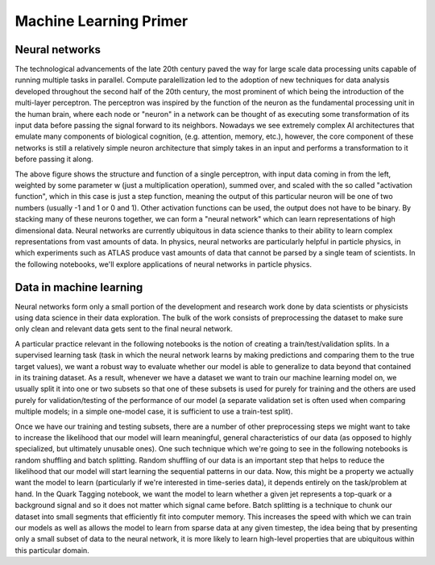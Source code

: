 Machine Learning Primer
=================================
Neural networks
---------------

The technological advancements of the late 20th century paved the way for large scale data processing units capable of running multiple tasks in parallel.
Compute paralellization led to the adoption of new techniques for data analysis developed throughout the second half of the 20th century, the most prominent of which being the introduction of the multi-layer perceptron.
The perceptron was inspired by the function of the neuron as the fundamental processing unit in the human brain, where each node or "neuron" in a network can be thought of as executing some transformation of its input data before passing the signal forward to its neighbors.
Nowadays we see extremely complex AI architectures that emulate many components of biological cognition, (e.g. attention, memory, etc.), however, the core component of these networks is still a relatively simple neuron architecture that simply takes in an input and performs a transformation to it before passing it along.

.. image:: media/perceptron.png
   :width: 600

The above figure shows the structure and function of a single perceptron, with input data coming in from the left, weighted by some parameter w (just a multiplication operation), summed over, and scaled with the so called "activation function", which in this case is just a step function, meaning the output of this particular neuron will be one of two numbers (usually -1 and 1 or 0 and 1). Other activation functions can be used, the output does not have to be binary.
By stacking many of these neurons together, we can form a "neural network" which can learn representations of high dimensional data. Neural networks are currently ubiquitous in data science thanks to their ability to learn complex representations from vast amounts of data. In physics, neural networks are particularly helpful in particle physics, in which experiments such as ATLAS produce vast amounts of data that cannot be parsed by a single team of scientists.
In the following notebooks, we'll explore applications of neural networks in particle physics.

Data in machine learning
------------------------------------

Neural networks form only a small portion of the development and research work done by data scientists or physicists using data science in their data exploration. The bulk of the work consists of preprocessing the dataset to make sure only clean and relevant data gets sent to the final neural network.

A particular practice relevant in the following notebooks is the notion of creating a train/test/validation splits. In a supervised learning task (task in which the neural network learns by making predictions and comparing them to the true target values), we want a robust way to evaluate whether our model is able to generalize to data beyond that contained in its training dataset. As a result, whenever we have a dataset we want to train our machine learning model on, we usually split it into one or two subsets so that one of these subsets is used for purely for training and the others are used purely for validation/testing of the performance of our model (a separate validation set is often used when comparing multiple models; in a simple one-model case, it is sufficient to use a train-test split).

Once we have our training and testing subsets, there are a number of other preprocessing steps we might want to take to increase the likelihood that our model will learn meaningful, general characteristics of our data (as opposed to highly specialized, but ultimately unusable ones). One such technique which we're going to see in the following notebooks is random shuffling and batch splitting. Random shuffling of our data is an important step that helps to reduce the likelihood that our model will start learning the sequential patterns in our data. Now, this might be a property we actually want the model to learn (particularly if we're interested in time-series data), it depends entirely on the task/problem at hand. In the Quark Tagging notebook, we want the model to learn whether a given jet represents a top-quark or a background signal and so it does not matter which signal came before. Batch splitting is a technique to chunk our dataset into small segments that efficiently fit into computer memory. This increases the speed with which we can train our models as well as allows the model to learn from sparse data at any given timestep, the idea being that by presenting only a small subset of data to the neural network, it is more likely to learn high-level properties that are ubiquitous within this particular domain.